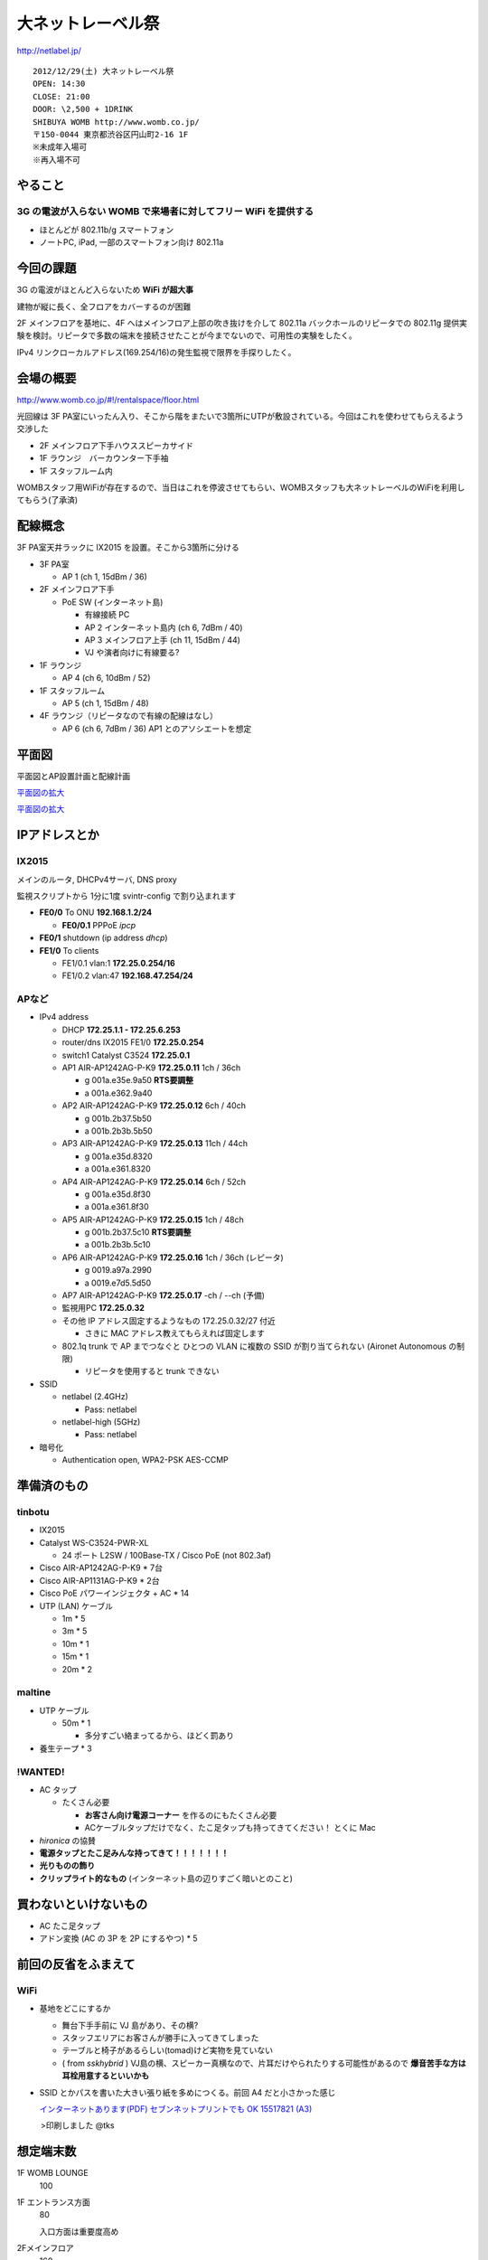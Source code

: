 ==================
大ネットレーベル祭
==================
http://netlabel.jp/

::

        2012/12/29(土) 大ネットレーベル祭
        OPEN: 14:30
        CLOSE: 21:00
        DOOR: \2,500 + 1DRINK
        SHIBUYA WOMB http://www.womb.co.jp/
        〒150-0044 東京都渋谷区円山町2-16 1F
        ※未成年入場可
        ※再入場不可 


やること
========

3G の電波が入らない WOMB で来場者に対してフリー WiFi を提供する
---------------------------------------------------------------

- ほとんどが 802.11b/g スマートフォン

- ノートPC, iPad, 一部のスマートフォン向け 802.11a


今回の課題
==========

3G の電波がほとんど入らないため **WiFi が超大事**

建物が縦に長く、全フロアをカバーするのが困難


2F メインフロアを基地に、4F へはメインフロア上部の吹き抜けを介して 802.11a バックホールのリピータでの 802.11g 提供実験を検討。リピータで多数の端末を接続させたことが今までないので、可用性の実験をしたく。

IPv4 リンクローカルアドレス(169.254/16)の発生監視で限界を手探りしたく。


会場の概要
==========

http://www.womb.co.jp/#!/rentalspace/floor.html


光回線は 3F PA室にいったん入り、そこから階をまたいで3箇所にUTPが敷設されている。今回はこれを使わせてもらえるよう交渉した

- 2F メインフロア下手ハウススピーカサイド

- 1F ラウンジ　バーカウンター下手袖

- 1F スタッフルーム内


WOMBスタッフ用WiFiが存在するので、当日はこれを停波させてもらい、WOMBスタッフも大ネットレーベルのWiFiを利用してもらう(了承済)


配線概念
========

3F PA室天井ラックに IX2015 を設置。そこから3箇所に分ける


- 3F PA室

  - AP 1 (ch 1, 15dBm / 36) 

- 2F メインフロア下手

  - PoE SW (インターネット島)

    - 有線接続 PC
    
    - AP 2 インターネット島内 (ch 6, 7dBm / 40)
    
    - AP 3 メインフロア上手 (ch 11, 15dBm / 44)
    
    - VJ や演者向けに有線要る?


- 1F ラウンジ

  - AP 4 (ch 6, 10dBm / 52)


- 1F スタッフルーム

  - AP 5 (ch 1, 15dBm / 48) 


- 4F ラウンジ（リピータなので有線の配線はなし）

  - AP 6 (ch 6, 7dBm / 36) AP1 とのアソシエートを想定


平面図
======

平面図とAP設置計画と配線計画

`平面図の拡大
<https://github.com/maltine-records/internet/raw/master/womb_floor_plan.pdf>`_

.. image:: http://cache.gyazo.com/b1cf43a9a30a864f27005451c36e40e6.png

`平面図の拡大
<https://github.com/maltine-records/internet/raw/master/womb_floor_plan.pdf>`_



IPアドレスとか
==============

IX2015
------
メインのルータ, DHCPv4サーバ, DNS proxy

監視スクリプトから 1分に1度 svintr-config で割り込まれます

- **FE0/0** To ONU **192.168.1.2/24**

  - **FE0/0.1** PPPoE *ipcp*

- **FE0/1** shutdown (ip address *dhcp*)

- **FE1/0** To clients

  - FE1/0.1 vlan:1 **172.25.0.254/16**

  - FE1/0.2 vlan:47 **192.168.47.254/24**



APなど
------

- IPv4 address

  - DHCP **172.25.1.1 - 172.25.6.253**

  - router/dns IX2015 FE1/0 **172.25.0.254**

  - switch1 Catalyst C3524 **172.25.0.1**

  - AP1 AIR-AP1242AG-P-K9 **172.25.0.11**  1ch  / 36ch
  
    - g 001a.e35e.9a50 **RTS要調整**
    
    - a 001a.e362.9a40


  - AP2 AIR-AP1242AG-P-K9 **172.25.0.12**  6ch  / 40ch
  
    - g 001b.2b37.5b50
    
    - a 001b.2b3b.5b50


  - AP3 AIR-AP1242AG-P-K9 **172.25.0.13**  11ch / 44ch
  
    - g 001a.e35d.8320
    
    - a 001a.e361.8320


  - AP4 AIR-AP1242AG-P-K9 **172.25.0.14**  6ch  / 52ch
  
    - g 001a.e35d.8f30
    
    - a 001a.e361.8f30


  - AP5 AIR-AP1242AG-P-K9 **172.25.0.15**  1ch  / 48ch
  
    - g 001b.2b37.5c10 **RTS要調整**
    
    - a 001b.2b3b.5c10


  - AP6 AIR-AP1242AG-P-K9 **172.25.0.16**  1ch  / 36ch (レピータ)
  
    - g 0019.a97a.2990
    
    - a 0019.e7d5.5d50


  - AP7 AIR-AP1242AG-P-K9 **172.25.0.17**  -ch  / --ch (予備)

  - 監視用PC **172.25.0.32**

  - その他 IP アドレス固定するようなもの 172.25.0.32/27 付近

    - さきに MAC アドレス教えてもらえれば固定します

  - 802.1q trunk で AP までつなぐと ひとつの VLAN に複数の SSID が割り当てられない (Aironet Autonomous の制限)

    - リピータを使用すると trunk できない


- SSID

  - netlabel (2.4GHz)

    - Pass: netlabel

  - netlabel-high (5GHz)

    - Pass: netlabel


- 暗号化

  - Authentication open, WPA2-PSK AES-CCMP


準備済のもの
==============


tinbotu
-------

- IX2015

- Catalyst WS-C3524-PWR-XL

  - 24 ポート L2SW / 100Base-TX / Cisco PoE (not 802.3af)

- Cisco AIR-AP1242AG-P-K9 * 7台

- Cisco AIR-AP1131AG-P-K9 * 2台

- Cisco PoE パワーインジェクタ + AC * 14

- UTP (LAN) ケーブル

  - 1m * 5

  - 3m * 5

  - 10m * 1

  - 15m * 1

  - 20m * 2


maltine
-------

- UTP ケーブル

  - 50m * 1

    - 多分すごい絡まってるから、ほどく罰あり


- 養生テープ * 3



!WANTED!
--------

- AC タップ

  - たくさん必要

    - **お客さん向け電源コーナー** を作るのにもたくさん必要

    - ACケーブルタップだけでなく、たこ足タップも持ってきてください！ とくに Mac

- *hironica* の協賛

- **電源タップとたこ足みんな持ってきて！！！！！！！**

- **光りものの飾り**

- **クリップライト的なもの** (インターネット島の辺りすごく暗いとのこと)


買わないといけないもの
======================

- AC たこ足タップ

- アドン変換 (AC の 3P を 2P にするやつ) * 5


前回の反省をふまえて
====================

WiFi
----

- 基地をどこにするか

  - 舞台下手手前に VJ 島があり、その横?

  - スタッフエリアにお客さんが勝手に入ってきてしまった

  - テーブルと椅子があるらしい(tomad)けど実物を見ていない

  - ( from *sskhybrid* ) VJ島の横、スピーカー真横なので、片耳だけやられたりする可能性があるので **爆音苦手な方は耳栓用意するといいかも**



- SSID とかパスを書いた大きい張り紙を多めにつくる。前回 A4 だと小さかった感じ

  .. image:: http://cache.gyazo.com/6065e5399c1f3d5050aa6bced1eae422.png

  `インターネットあります(PDF) セブンネットプリントでも OK 15517821 (A3) 
  <https://github.com/maltine-records/internet/raw/master/InternetArimasu_1.pdf>`_ 
　　　>印刷しました @tks
 

想定端末数
==========

1F WOMB LOUNGE
  100


1F エントランス方面
  80

  入口方面は重要度高め


2Fメインフロア
  160


3F 楽屋
  10 (+ リピータ親)


4Fラウンジ(リピータ子)
  50




会場の回線
----------

- フレッツ光 100M

  - 接続試験済(12/18)

- プロバイダのアカウントを WOMB から借りて IX2015 に設定できるか

  - NG だとしてもフレッツとかなら今月だけ何か契約すればOK? or あまってる人いる?

    - 借りられるっぽい。しかしいつその情報がもらえるのか不明（プロバイダのアカウントが何を指しているのかはわかってもらえてるだろうか）


WOMB's Network
--------------
現状復帰用情報


WOMBに既に入っている無線(Buffalo等)をいったん全て切る。終わったら現状復帰

階をまたいで敷設されているケーブルはタグをつけた(12/18)

切るときにテープなどでマークしておくこと

- WOMBスタッフも使用しているので、当日はWOMBスタッフにも WiFi パスキーを必ず伝える

- WOMBに既に入っている無線のリスト


  - PA室 天井ラックの上
  
    - 4CE60000060E 4C:E6:__:__:06:0E Buffalo Inc. これが PPPoE / NAPT している。ONUへ接続

  - PA室 Urei の上方

    - 000000320E08 00:07:__:__:9A:39 Buffalo, Inc (多段 NAT 疑惑? / ハブ代わりにされてる?)

  - 1F ラウンジバーカウンタ後ろ
  
    - 4CE600000CA0 4C:E6:__:__:0C:A0  (PA室 Urei の上方にある 000000320E08 から分岐)
  
  - スタッフルームのなか？
  
    - 00240000B7A4-1 06:24:__:__:B7:A4 (WOMB-LANと同じ機械?)

    - WOMB-LAN 00:24:__:__:B7:A4 Buffalo, Inc (↑と同じ機械?) 





その他
------

- 年末の忙しい時期だけどがんばりましょう

- 当日の入りは別途連絡


